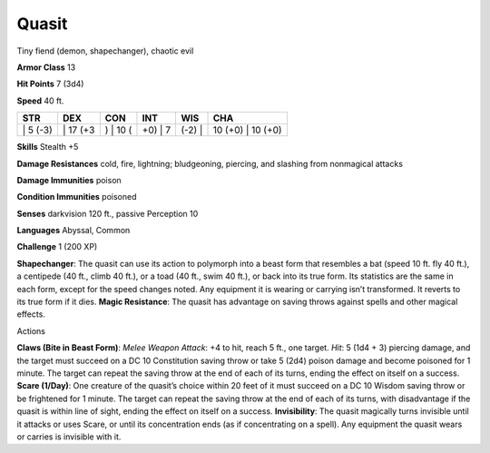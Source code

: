 Quasit  
-------------------------------------------------------------


Tiny fiend (demon, shapechanger), chaotic evil

**Armor Class** 13

**Hit Points** 7 (3d4)

**Speed** 40 ft.

+-------------+-------------+-------------+------------+-----------+----------------------+
| STR         | DEX         | CON         | INT        | WIS       | CHA                  |
+=============+=============+=============+============+===========+======================+
| \| 5 (-3)   | \| 17 (+3   | ) \| 10 (   | +0) \| 7   | (-2) \|   | 10 (+0) \| 10 (+0)   |
+-------------+-------------+-------------+------------+-----------+----------------------+

**Skills** Stealth +5

**Damage Resistances** cold, fire, lightning; bludgeoning, piercing, and
slashing from nonmagical attacks

**Damage Immunities** poison

**Condition Immunities** poisoned

**Senses** darkvision 120 ft., passive Perception 10

**Languages** Abyssal, Common

**Challenge** 1 (200 XP)

**Shapechanger**: The quasit can use its action to polymorph into a
beast form that resembles a bat (speed 10 ft. fly 40 ft.), a centipede
(40 ft., climb 40 ft.), or a toad (40 ft., swim 40 ft.), or back into
its true form. Its statistics are the same in each form, except for the
speed changes noted. Any equipment it is wearing or carrying isn’t
transformed. It reverts to its true form if it dies. **Magic
Resistance**: The quasit has advantage on saving throws against spells
and other magical effects.

Actions

**Claws (Bite in Beast Form)**: *Melee Weapon Attack*: +4 to hit, reach
5 ft., one target. *Hit*: 5 (1d4 + 3) piercing damage, and the target
must succeed on a DC 10 Constitution saving throw or take 5 (2d4) poison
damage and become poisoned for 1 minute. The target can repeat the
saving throw at the end of each of its turns, ending the effect on
itself on a success. **Scare (1/Day)**: One creature of the quasit’s
choice within 20 feet of it must succeed on a DC 10 Wisdom saving throw
or be frightened for 1 minute. The target can repeat the saving throw at
the end of each of its turns, with disadvantage if the quasit is within
line of sight, ending the effect on itself on a success.
**Invisibility**: The quasit magically turns invisible until it attacks
or uses Scare, or until its concentration ends (as if concentrating on a
spell). Any equipment the quasit wears or carries is invisible with it.
